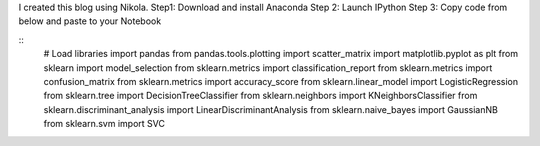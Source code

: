 .. title: Blog with Python and Github
.. slug: blog-with-python-and-github
.. date: 2017-04-16 21:52:16 UTC-04:00
.. tags: python, github
.. category: 
.. link: 
.. description: 
.. type: text

I created this blog using Nikola.
Step1: Download and install Anaconda
Step 2: Launch IPython
Step 3: Copy code from below and paste to your Notebook

::
	# Load libraries
	import pandas
	from pandas.tools.plotting import scatter_matrix
	import matplotlib.pyplot as plt
	from sklearn import model_selection
	from sklearn.metrics import classification_report
	from sklearn.metrics import confusion_matrix
	from sklearn.metrics import accuracy_score
	from sklearn.linear_model import LogisticRegression
	from sklearn.tree import DecisionTreeClassifier
	from sklearn.neighbors import KNeighborsClassifier
	from sklearn.discriminant_analysis import LinearDiscriminantAnalysis
	from sklearn.naive_bayes import GaussianNB
	from sklearn.svm import SVC